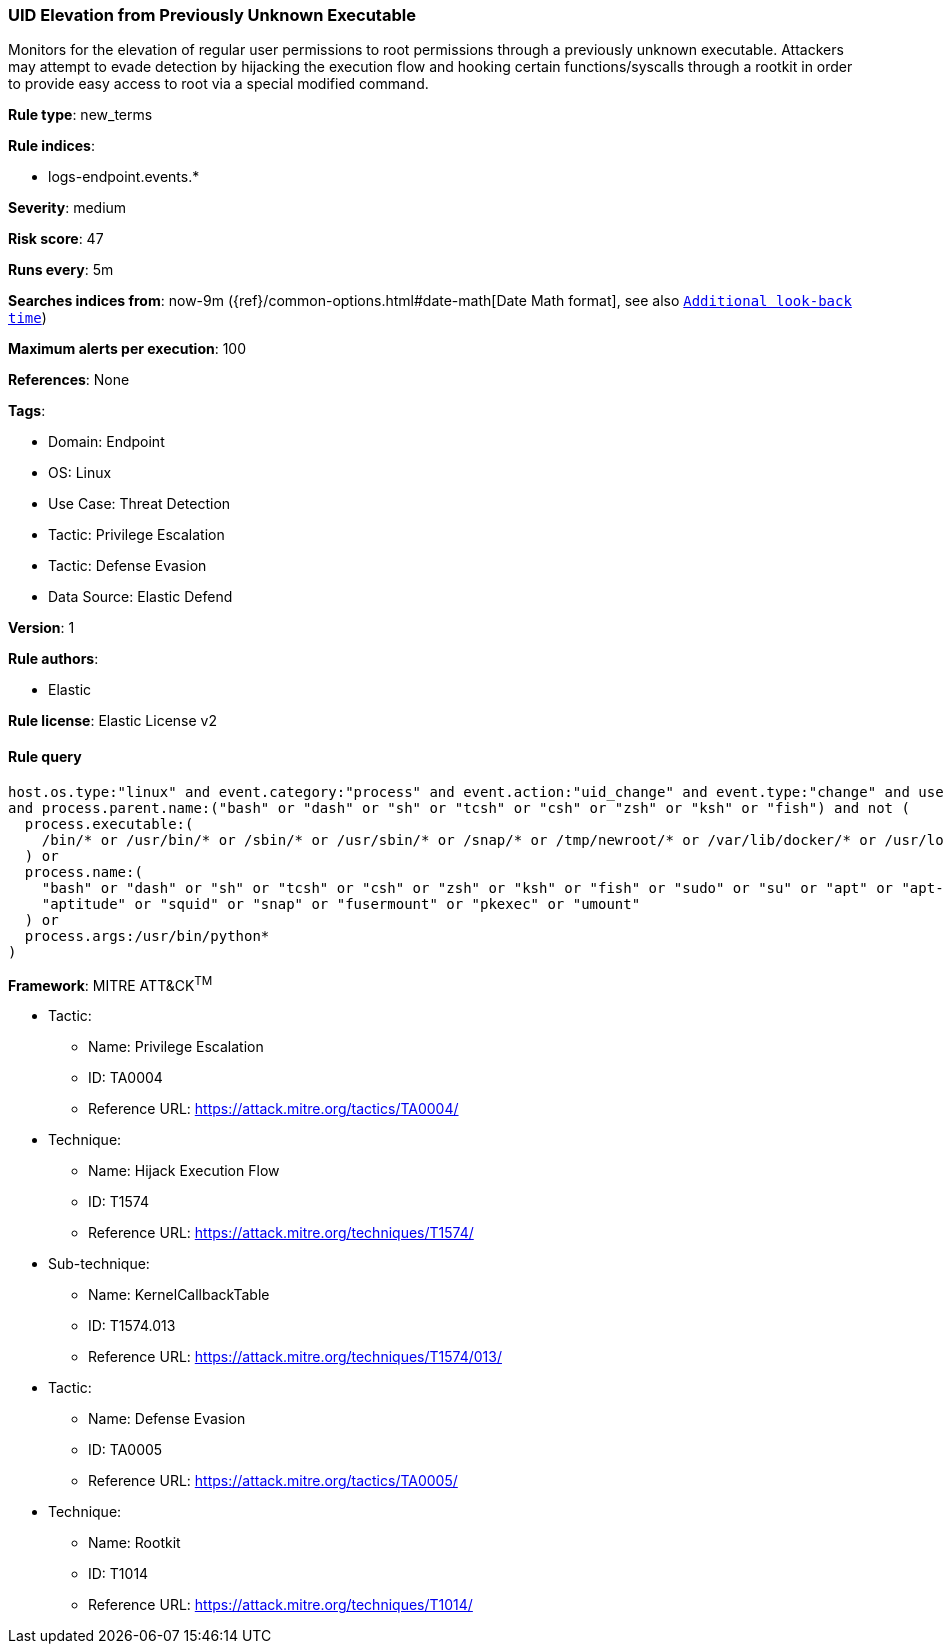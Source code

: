 [[prebuilt-rule-8-11-5-uid-elevation-from-previously-unknown-executable]]
=== UID Elevation from Previously Unknown Executable

Monitors for the elevation of regular user permissions to root permissions through a previously unknown executable. Attackers may attempt to evade detection by hijacking the execution flow and hooking certain functions/syscalls through a rootkit in order to provide easy access to root via a special modified command.

*Rule type*: new_terms

*Rule indices*: 

* logs-endpoint.events.*

*Severity*: medium

*Risk score*: 47

*Runs every*: 5m

*Searches indices from*: now-9m ({ref}/common-options.html#date-math[Date Math format], see also <<rule-schedule, `Additional look-back time`>>)

*Maximum alerts per execution*: 100

*References*: None

*Tags*: 

* Domain: Endpoint
* OS: Linux
* Use Case: Threat Detection
* Tactic: Privilege Escalation
* Tactic: Defense Evasion
* Data Source: Elastic Defend

*Version*: 1

*Rule authors*: 

* Elastic

*Rule license*: Elastic License v2


==== Rule query


[source, js]
----------------------------------
host.os.type:"linux" and event.category:"process" and event.action:"uid_change" and event.type:"change" and user.id:"0"
and process.parent.name:("bash" or "dash" or "sh" or "tcsh" or "csh" or "zsh" or "ksh" or "fish") and not (
  process.executable:(
    /bin/* or /usr/bin/* or /sbin/* or /usr/sbin/* or /snap/* or /tmp/newroot/* or /var/lib/docker/* or /usr/local/*
  ) or
  process.name:(
    "bash" or "dash" or "sh" or "tcsh" or "csh" or "zsh" or "ksh" or "fish" or "sudo" or "su" or "apt" or "apt-get" or
    "aptitude" or "squid" or "snap" or "fusermount" or "pkexec" or "umount"
  ) or
  process.args:/usr/bin/python*
)

----------------------------------

*Framework*: MITRE ATT&CK^TM^

* Tactic:
** Name: Privilege Escalation
** ID: TA0004
** Reference URL: https://attack.mitre.org/tactics/TA0004/
* Technique:
** Name: Hijack Execution Flow
** ID: T1574
** Reference URL: https://attack.mitre.org/techniques/T1574/
* Sub-technique:
** Name: KernelCallbackTable
** ID: T1574.013
** Reference URL: https://attack.mitre.org/techniques/T1574/013/
* Tactic:
** Name: Defense Evasion
** ID: TA0005
** Reference URL: https://attack.mitre.org/tactics/TA0005/
* Technique:
** Name: Rootkit
** ID: T1014
** Reference URL: https://attack.mitre.org/techniques/T1014/

